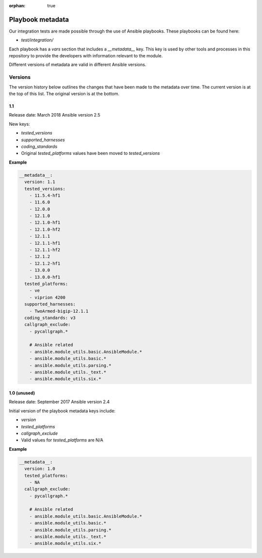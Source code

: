 :orphan: true

Playbook metadata
=================

Our integration tests are made possible through the use of Ansible playbooks.
These playbooks can be found here:

* `test/integration/`

Each playbook has a `vars` section that includes a `__metadata__` key. This key is used by other tools and processes in this
repository to provide the developers with information relevant to the module.

Different versions of metadata are valid in different Ansible versions.

Versions
--------

The version history below outlines the changes that have been made to the
metadata over time. The current version is at the top of this list. The original
version is at the bottom.

1.1
~~~

Release date: March 2018
Ansible version 2.5

New keys:

* `tested_versions`
* `supported_harnesses`
* `coding_standards`
* Original `tested_platforms` values have been moved to `tested_versions`

**Example**

.. code-block:: yaml

   __metadata__:
     version: 1.1
     tested_versions:
       - 11.5.4-hf1
       - 11.6.0
       - 12.0.0
       - 12.1.0
       - 12.1.0-hf1
       - 12.1.0-hf2
       - 12.1.1
       - 12.1.1-hf1
       - 12.1.1-hf2
       - 12.1.2
       - 12.1.2-hf1
       - 13.0.0
       - 13.0.0-hf1
     tested_platforms:
       - ve
       - viprion 4200
     supported_harnesses:
       - TwoArmed-bigip-12.1.1
     coding_standards: v3
     callgraph_exclude:
       - pycallgraph.*

       # Ansible related
       - ansible.module_utils.basic.AnsibleModule.*
       - ansible.module_utils.basic.*
       - ansible.module_utils.parsing.*
       - ansible.module_utils._text.*
       - ansible.module_utils.six.*


1.0 (unused)
~~~~~~~~~~~~

Release date: September 2017
Ansible version 2.4

Initial version of the playbook metadata keys include:

* `version`
* `tested_platforms`
* `callgraph_exclude`
* Valid values for `tested_platforms` are N/A

**Example**

.. code-block:: yaml

   __metadata__:
     version: 1.0
     tested_platforms:
       - NA
     callgraph_exclude:
       - pycallgraph.*

       # Ansible related
       - ansible.module_utils.basic.AnsibleModule.*
       - ansible.module_utils.basic.*
       - ansible.module_utils.parsing.*
       - ansible.module_utils._text.*
       - ansible.module_utils.six.*
